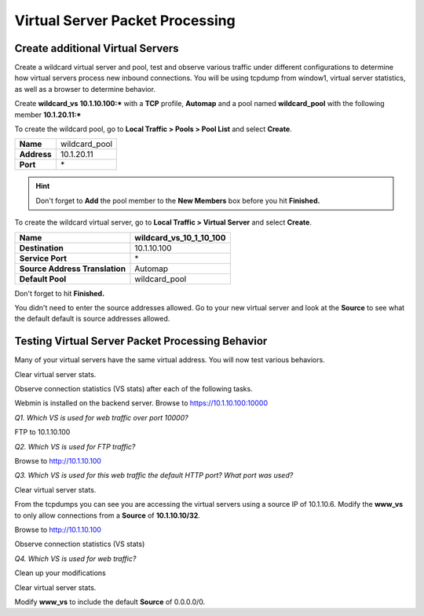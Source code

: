 Virtual Server Packet Processing
================================

Create additional Virtual Servers
----------------------------------

Create a wildcard virtual server and pool, test and observe various
traffic under different configurations to determine how virtual servers
process new inbound connections. You will be using tcpdump from window1,
virtual server statistics, as well as a browser to determine behavior.

Create **wildcard\_vs** **10.1.10.100:\*** with a **TCP** profile, **Automap** and a
pool named **wildcard\_pool** with the following member **10.1.20.11:\***

To create the wildcard pool, go to **Local Traffic > Pools > Pool List**
and select **Create**.

+---------------+------------------+
| **Name**      | wildcard\_pool   |
+---------------+------------------+
| **Address**   | 10.1.20.11       |
+---------------+------------------+
| **Port**      | \*               |
+---------------+------------------+

.. HINT::

   Don't forget to **Add** the pool member to the **New Members** box
   before you hit **Finished.**

To create the wildcard virtual server, go to **Local Traffic > Virtual
Server** and select **Create**.

+----------------------------------+------------------------------------+
| **Name**                         | **wildcard\_vs\_10\_1\_10\_100**   |
+----------------------------------+------------------------------------+
| **Destination**                  | 10.1.10.100                        |
+----------------------------------+------------------------------------+
| **Service Port**                 | \*                                 |
+----------------------------------+------------------------------------+
| **Source Address Translation**   | Automap                            |
+----------------------------------+------------------------------------+
| **Default Pool**                 | wildcard\_pool                     |
+----------------------------------+------------------------------------+

Don't forget to hit **Finished.**

You didn't need to enter the source addresses allowed. Go to your new virtual
server and look at the **Source** to see what the default default is source addresses
allowed.

Testing Virtual Server Packet Processing Behavior
-------------------------------------------------

Many of your virtual servers have the same virtual address. You will now
test various behaviors.

Clear virtual server stats.

Observe connection statistics (VS stats) after each of the following tasks.

Webmin is installed on the backend server.  Browse to https://10.1.10.100:10000

*Q1. Which VS is used for web traffic over port 10000?*

FTP to 10.1.10.100

*Q2. Which VS is used for FTP traffic?*

Browse to http://10.1.10.100

*Q3. Which VS is used for this web traffic the default HTTP port? What
port was used?*

Clear virtual server stats.

From the tcpdumps you can see you are accessing the virtual servers using a source IP of 10.1.10.6.  
Modify the **www\_vs** to only allow connections from a **Source** of **10.1.10.10/32**.

Browse to http://10.1.10.100

Observe connection statistics (VS stats)

*Q4. Which VS is used for web traffic?*

Clean up your modifications

Clear virtual server stats.

Modify **www\_vs** to include the default **Source** of 0.0.0.0/0.
